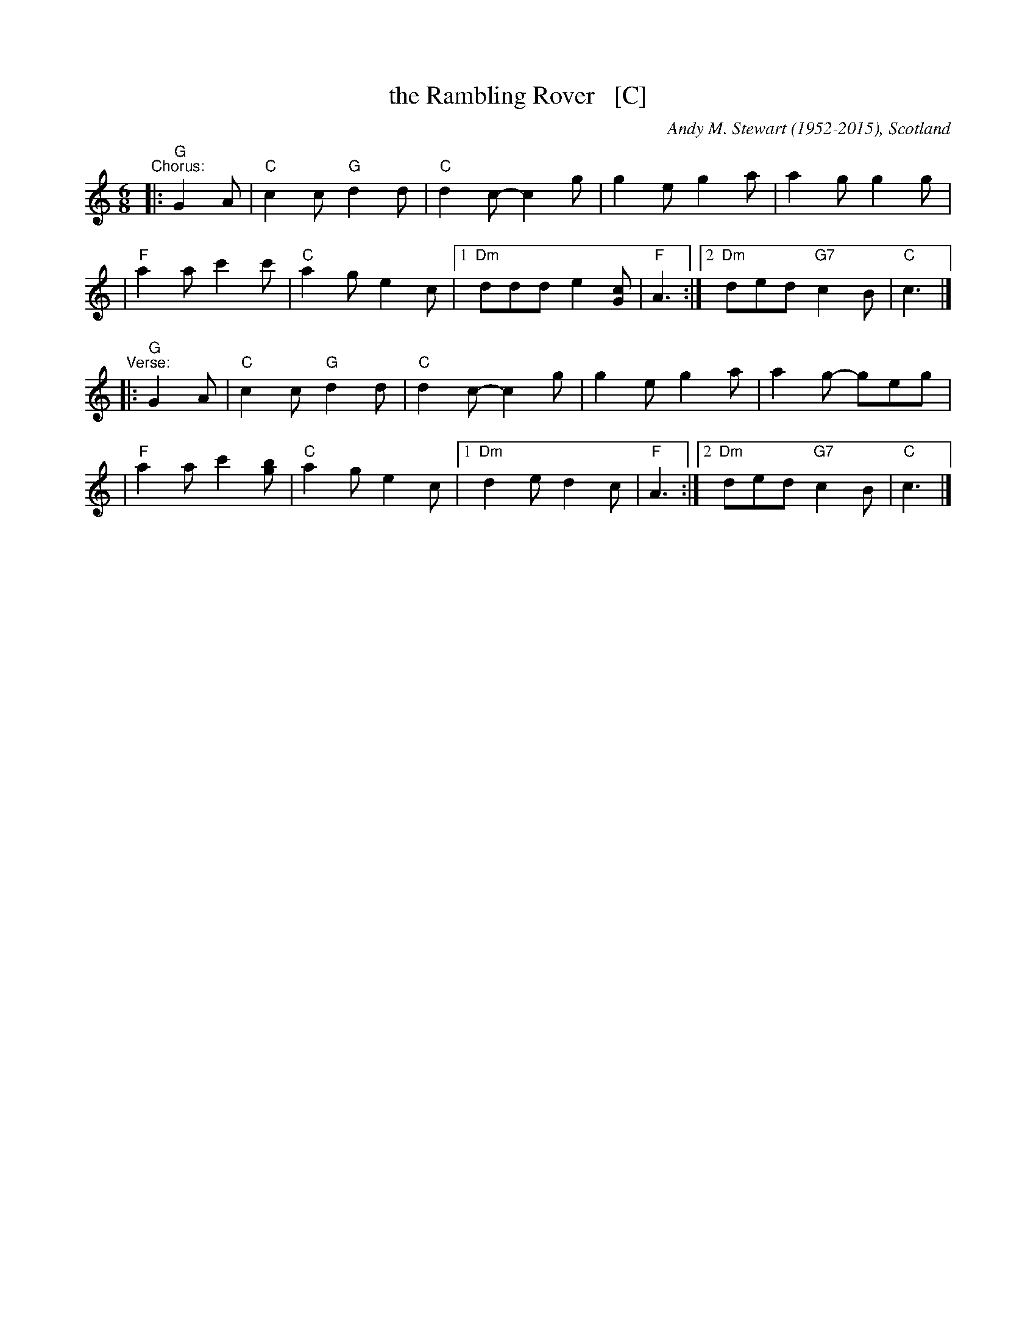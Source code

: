 X: 107
T: the Rambling Rover   [C]
C: Andy M. Stewart (1952-2015), Scotland
R: song
D: Silly Wizard
D: The Dubliners
Z: id:hn-song-107 modified by John Chambers
M: 6/8
L: 1/8
%Q: 3/8=100
K: C
% = = = = = = = = = =
"^Chorus:"\
|: "G"G2A \
| "C"c2c "G"d2d | "C"d2c- c2g | g2e g2a | a2g g2g |
| "F"a2a c'2c' | "C"a2g e2c |1 "Dm"ddd e2[cG] | "F"A3 :|2 "Dm"ded "G7"c2B | "C"c3 |]
"^Verse:"\
|: "G"G2A \
| "C"c2c "G"d2d | "C"d2c- c2g | g2e g2a | a2g- geg |
| "F"a2a c'2[bg] | "C"a2g e2c |1 "Dm"d2e d2c | "F"A3 :|2 "Dm"ded "G7"c2B | "C"c3 |]
% = = = = = = = = = =
